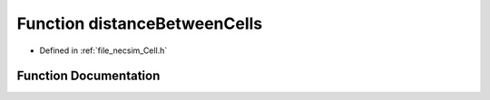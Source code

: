 .. _function_distanceBetweenCells:

Function distanceBetweenCells
=============================

- Defined in :ref:`file_necsim_Cell.h`


Function Documentation
----------------------


.. doxygenfunction:: distanceBetweenCells
